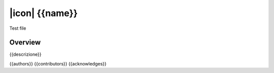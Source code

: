 ===============
|icon| {{name}}
===============

Test file

Overview
========

{{descrizione}}

{{authors}}
{{contributors}}
{{acknowledges}}
